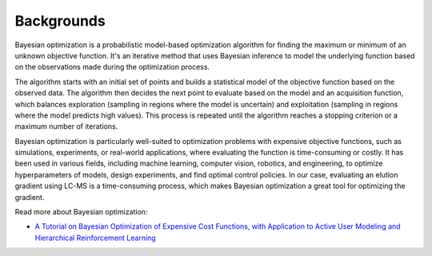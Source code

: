 Backgrounds
-----------

Bayesian optimization is a probabilistic model-based optimization algorithm 
for finding the maximum or minimum of an unknown objective function. It's an 
iterative method that uses Bayesian inference to model the underlying function 
based on the observations made during the optimization process.

The algorithm starts with an initial set of points and builds a statistical 
model of the objective function based on the observed data. The algorithm 
then decides the next point to evaluate based on the model and an acquisition 
function, which balances exploration (sampling in regions where the model is uncertain) 
and exploitation (sampling in regions where the model predicts high values). 
This process is repeated until the algorithm reaches a stopping criterion or a maximum number of iterations.

Bayesian optimization is particularly well-suited to optimization problems with 
expensive objective functions, such as simulations, experiments, or real-world 
applications, where evaluating the function is time-consuming or costly. 
It has been used in various fields, including machine learning, computer vision, 
robotics, and engineering, to optimize hyperparameters of models, design experiments, 
and find optimal control policies. In our case, evaluating an elution gradient 
using LC-MS is a time-consuming process, which makes Bayesian optimization a 
great tool for optimizing the gradient.

Read more about Bayesian optimization:

* `A Tutorial on Bayesian Optimization of Expensive Cost Functions, with Application to Active User Modeling and Hierarchical Reinforcement Learning <https://arxiv.org/abs/1012.2599>`_